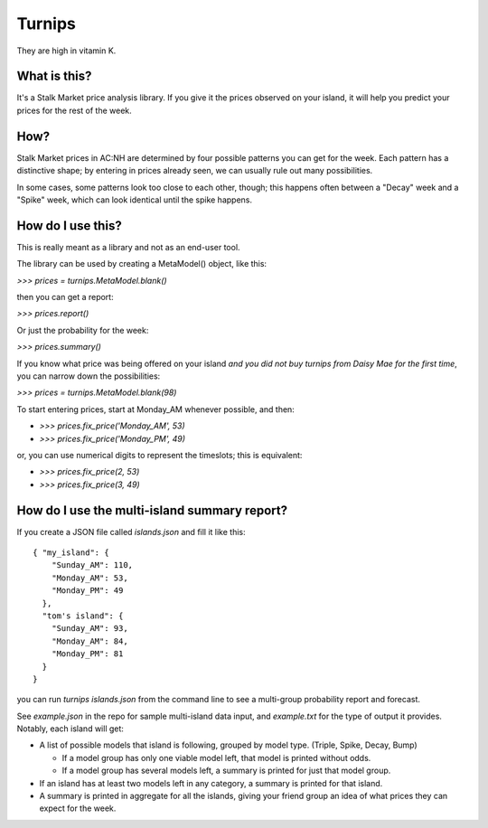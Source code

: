 Turnips
=======

They are high in vitamin K.


What is this?
-------------

It's a Stalk Market price analysis library. If you give it the prices
observed on your island, it will help you predict your prices for the
rest of the week.


How?
----

Stalk Market prices in AC:NH are determined by four possible patterns
you can get for the week. Each pattern has a distinctive shape; by
entering in prices already seen, we can usually rule out many
possibilities.

In some cases, some patterns look too close to each other, though;
this happens often between a "Decay" week and a "Spike" week, which
can look identical until the spike happens.


How do I use this?
------------------

This is really meant as a library and not as an end-user tool.

The library can be used by creating a MetaModel() object, like this:

`>>> prices = turnips.MetaModel.blank()`

then you can get a report:

`>>> prices.report()`

Or just the probability for the week:

`>>> prices.summary()`

If you know what price was being offered on your island *and you did
not buy turnips from Daisy Mae for the first time*, you can narrow
down the possibilities:

`>>> prices = turnips.MetaModel.blank(98)`

To start entering prices, start at Monday_AM whenever possible, and then:

- `>>> prices.fix_price('Monday_AM', 53)`
- `>>> prices.fix_price('Monday_PM', 49)`

or, you can use numerical digits to represent the timeslots; this is equivalent:

- `>>> prices.fix_price(2, 53)`
- `>>> prices.fix_price(3, 49)`


How do I use the multi-island summary report?
---------------------------------------------

If you create a JSON file called `islands.json` and fill it like this::

  { "my_island": {
      "Sunday_AM": 110,
      "Monday_AM": 53,
      "Monday_PM": 49
    },
    "tom's island": {
      "Sunday_AM": 93,
      "Monday_AM": 84,
      "Monday_PM": 81
    }
  }

you can run `turnips islands.json` from the command line to see a
multi-group probability report and forecast.

See `example.json` in the repo for sample multi-island data input, and
`example.txt` for the type of output it provides.  Notably, each
island will get:

- A list of possible models that island is following, grouped by model
  type. (Triple, Spike, Decay, Bump)

  - If a model group has only one viable model left, that model is
    printed without odds.

  - If a model group has several models left, a summary is printed for
    just that model group.

- If an island has at least two models left in any category, a summary
  is printed for that island.

- A summary is printed in aggregate for all the islands, giving your
  friend group an idea of what prices they can expect for the week.
